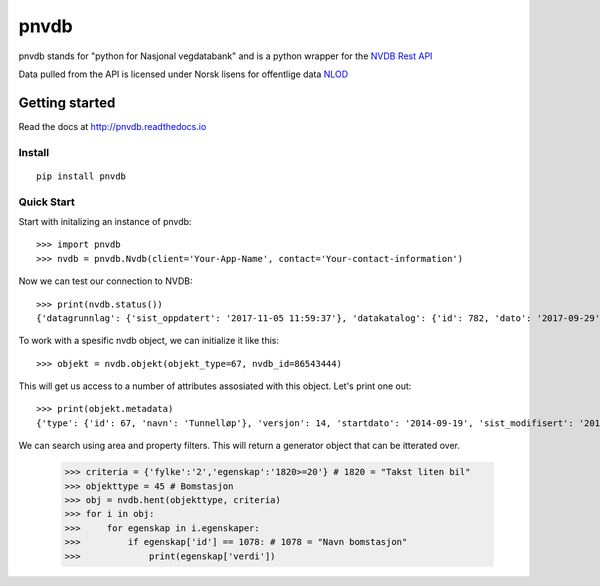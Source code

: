 pnvdb
====


pnvdb stands for "python for Nasjonal vegdatabank" and is a python wrapper for the `NVDB Rest API <https://www.vegvesen.no/nvdb/apidokumentasjon/>`_


Data pulled from the API is licensed under
Norsk lisens for offentlige data `NLOD <http://data.norge.no/nlod/no/1.0>`_

Getting started
---------------

Read the docs at 
http://pnvdb.readthedocs.io

Install
^^^^^^^
::

	pip install pnvdb


Quick Start
^^^^^^^^^^^

Start with initalizing an instance of pnvdb::

    >>> import pnvdb
    >>> nvdb = pnvdb.Nvdb(client='Your-App-Name', contact='Your-contact-information')

Now we can test our connection to NVDB::

    >>> print(nvdb.status())
    {'datagrunnlag': {'sist_oppdatert': '2017-11-05 11:59:37'}, 'datakatalog': {'id': 782, 'dato': '2017-09-29', 'versjon': '2.10'}}


To work with a spesific nvdb object, we can initialize it like this::

    >>> objekt = nvdb.objekt(objekt_type=67, nvdb_id=86543444)
    

This will get us access to a number of attributes assosiated with this object. Let's print one out::

    >>> print(objekt.metadata)
    {'type': {'id': 67, 'navn': 'Tunnelløp'}, 'versjon': 14, 'startdato': '2014-09-19', 'sist_modifisert': '2017-10-24 15:40:48'}

We can search using area and property filters.
This will return a generator object that can be itterated over.

    >>> criteria = {'fylke':'2','egenskap':'1820>=20'} # 1820 = "Takst liten bil"
    >>> objekttype = 45 # Bomstasjon
    >>> obj = nvdb.hent(objekttype, criteria)
    >>> for i in obj:
    >>>     for egenskap in i.egenskaper:
    >>>         if egenskap['id'] == 1078: # 1078 = "Navn bomstasjon"
    >>>             print(egenskap['verdi'])
    
